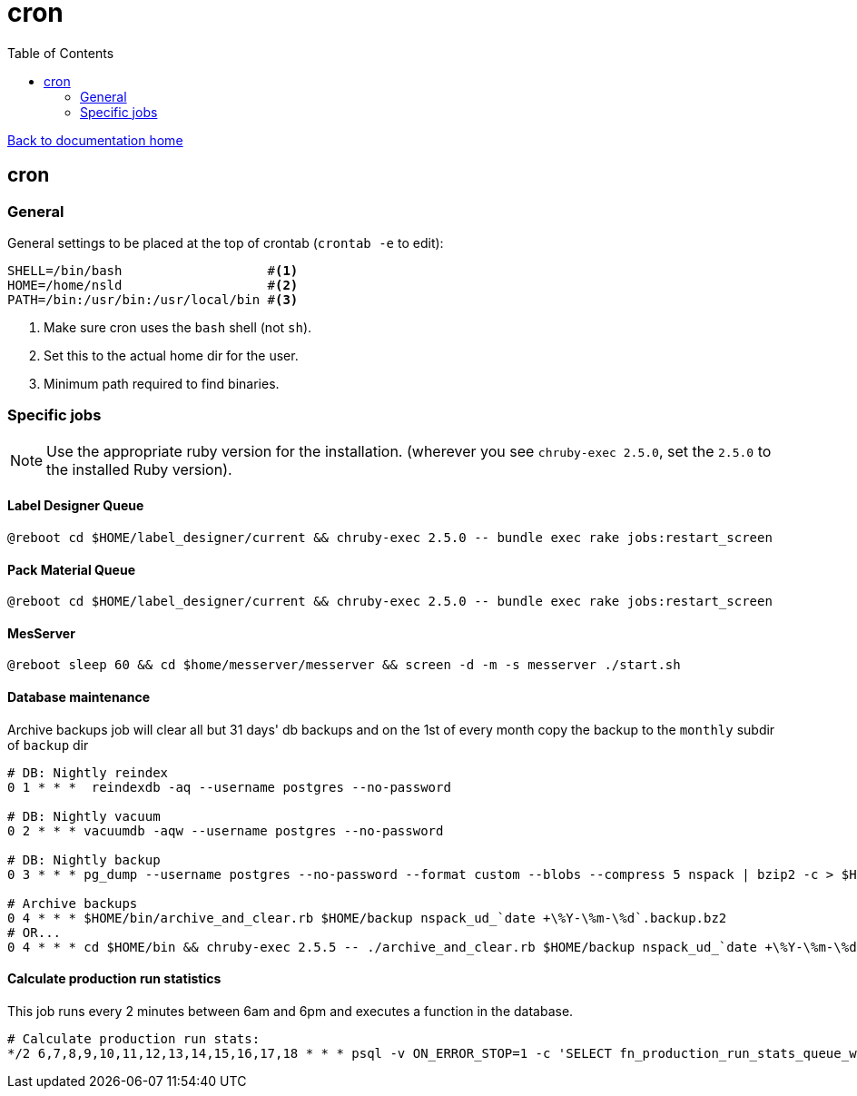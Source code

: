 = cron
:toc:

link:/developer_documentation/start.adoc[Back to documentation home]

== cron

=== General

General settings to be placed at the top of crontab (`crontab -e` to edit):
[source,bash]
----
SHELL=/bin/bash                   #<1>
HOME=/home/nsld                   #<2>
PATH=/bin:/usr/bin:/usr/local/bin #<3>
----
<1> Make sure cron uses the `bash` shell (not `sh`).
<2> Set this to the actual home dir for the user.
<3> Minimum path required to find binaries.

=== Specific jobs

NOTE: Use the appropriate ruby version for the installation. (wherever you see `chruby-exec 2.5.0`, set the `2.5.0` to the installed Ruby version).

==== Label Designer Queue

[source,bash]
----
@reboot cd $HOME/label_designer/current && chruby-exec 2.5.0 -- bundle exec rake jobs:restart_screen
----

==== Pack Material Queue

[source,bash]
----
@reboot cd $HOME/label_designer/current && chruby-exec 2.5.0 -- bundle exec rake jobs:restart_screen
----

==== MesServer

[source,bash]
----
@reboot sleep 60 && cd $home/messerver/messerver && screen -d -m -s messerver ./start.sh
----

==== Database maintenance

Archive backups job will clear all but 31 days' db backups and on the 1st of every month copy the backup to the `monthly` subdir of `backup` dir
[source,bash]
----
# DB: Nightly reindex
0 1 * * *  reindexdb -aq --username postgres --no-password

# DB: Nightly vacuum
0 2 * * * vacuumdb -aqw --username postgres --no-password

# DB: Nightly backup
0 3 * * * pg_dump --username postgres --no-password --format custom --blobs --compress 5 nspack | bzip2 -c > $HOME/backup/nspack_ud_`date +\%Y-\%m-\%d`.backup.bz2

# Archive backups
0 4 * * * $HOME/bin/archive_and_clear.rb $HOME/backup nspack_ud_`date +\%Y-\%m-\%d`.backup.bz2
# OR...
0 4 * * * cd $HOME/bin && chruby-exec 2.5.5 -- ./archive_and_clear.rb $HOME/backup nspack_ud_`date +\%Y-\%m-\%d`.backup.bz2
----

==== Calculate production run statistics

This job runs every 2 minutes between 6am and 6pm and executes a function in the database.

[source,bash]
----
# Calculate production run stats:
*/2 6,7,8,9,10,11,12,13,14,15,16,17,18 * * * psql -v ON_ERROR_STOP=1 -c 'SELECT fn_production_run_stats_queue_worker();' -d nspack -U postgres
----
